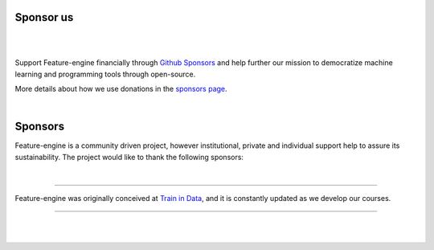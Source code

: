 Sponsor us
----------

|

.. image:: images/sponsors/call_for_sponsors.png
   :align: center
   :target: https://github.com/sponsors/feature-engine

|

Support Feature-engine financially through
`Github Sponsors <https://github.com/sponsors/feature-engine>`_ and help further our
mission to democratize machine learning and programming tools through open-source.

More details about how we use donations in the
`sponsors page <https://github.com/sponsors/feature-engine>`_.

|

Sponsors
--------

Feature-engine is a community driven project, however institutional, private and
individual support help to assure its sustainability. The project would like to thank
the following sponsors:

|

.. raw:: html

   </div>
   </div>

........

.. raw:: html

   <div class="sk-sponsor-div">
   <div class="sk-sponsor-div-box">

Feature-engine was originally conceived at `Train in Data <https://www.trainindata.com/>`_,
and it is constantly updated as we develop our courses.

.. raw:: html

   </div>

   <div class="sk-sponsor-div-box">

.. image:: images/sponsors/trainindata.png
   :width: 150pt
   :align: center
   :target:  https://www.trainindata.com/

.. raw:: html

   </div>
   </div>

..........

|
|

